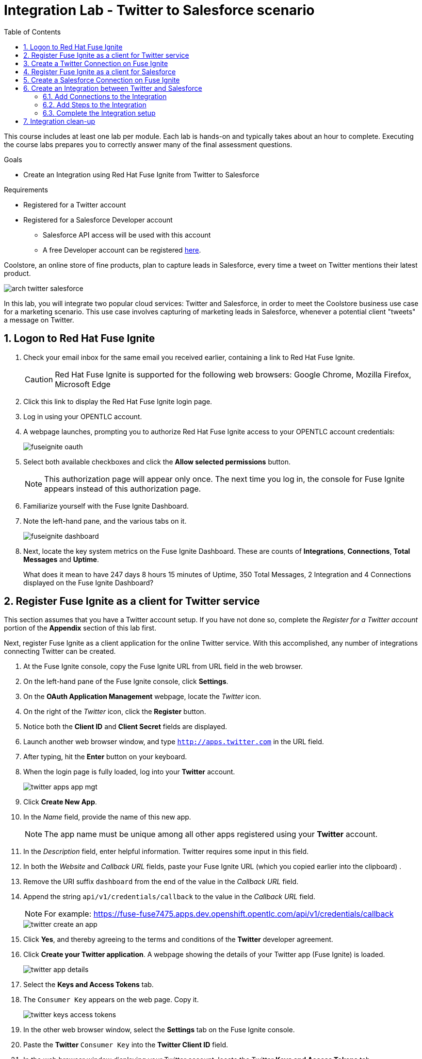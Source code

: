 :scrollbar:
:data-uri:
:toc2:
:linkattrs:
:coursevm:


= Integration Lab - Twitter to Salesforce scenario

This course includes at least one lab per module. Each lab is hands-on and typically takes about an hour to complete. Executing the course labs prepares you to correctly answer many of the final assessment questions.

.Goals
* Create an Integration using Red Hat Fuse Ignite from Twitter to Salesforce

.Requirements
* Registered for a Twitter account
* Registered for a Salesforce Developer account
** Salesforce API access will be used with this account
** A free Developer account can be registered link:https://developer.salesforce.com/signup[here].

Coolstore, an online store of fine products, plan to capture leads in Salesforce, every time a tweet on Twitter mentions their latest product.

image::images/arch-twitter-salesforce.png[]

In this lab, you will integrate two popular cloud services: Twitter and Salesforce, in order to meet the Coolstore business use case for a marketing scenario. This use case involves capturing of marketing leads in Salesforce, whenever a potential client "tweets" a message on Twitter.

:numbered:

== Logon to Red Hat Fuse Ignite

. Check your email inbox for the same email you received earlier, containing a link to Red Hat Fuse Ignite.
+
CAUTION: Red Hat Fuse Ignite is supported for the following web browsers: Google Chrome, Mozilla Firefox, Microsoft Edge
+
. Click this link to display the Red Hat Fuse Ignite login page.

. Log in using your OPENTLC account.

. A webpage launches, prompting you to authorize Red Hat Fuse Ignite access to your OPENTLC account credentials:
+
image::images/fuseignite_oauth.png[]
+
. Select both available checkboxes and click the *Allow selected permissions* button.
+
NOTE: This authorization page will appear only once. The next time you log in, the console for Fuse Ignite appears instead of this authorization page.

. Familiarize yourself with the Fuse Ignite Dashboard.
. Note the left-hand pane, and the various tabs on it.
+
image::images/fuseignite_dashboard.png[]
+
. Next, locate the key system metrics on the Fuse Ignite Dashboard. These are counts of *Integrations*, *Connections*, *Total Messages* and *Uptime*.
+
[QUESTION]
What does it mean to have 247 days 8 hours 15 minutes of Uptime, 350 Total Messages, 2 Integration and 4 Connections displayed on the Fuse Ignite Dashboard?

== Register Fuse Ignite as a client for Twitter service

This section assumes that you have a Twitter account setup. If you have not done so, complete the _Register for a Twitter account_ portion of the *Appendix* section of this lab first.

Next, register Fuse Ignite as a client application for the online Twitter service. With this accomplished, any number of integrations connecting Twitter can be created.

. At the Fuse Ignite console, copy the Fuse Ignite URL from URL field in the web browser.
. On the left-hand pane of the Fuse Ignite console, click *Settings*.
. On the *OAuth Application Management* webpage, locate the _Twitter_ icon.
. On the right of the _Twitter_ icon, click the *Register* button.
. Notice both the *Client ID* and *Client Secret* fields are displayed.
. Launch another web browser window, and type `http://apps.twitter.com` in the URL field.
. After typing, hit the *Enter* button on your keyboard.
. When the login page is fully loaded, log into your *Twitter* account.
+
image::images/twitter-apps-app-mgt.png[]
+
. Click *Create New App*.
. In the _Name_ field, provide the name of this new app.
+
NOTE: The app name must be unique among all other apps registered using your *Twitter* account.
+
. In the _Description_ field, enter helpful information. Twitter requires some input in this field.
. In both the _Website_ and _Callback URL_ fields, paste your Fuse Ignite URL (which you copied earlier into the clipboard) .
. Remove the URI suffix `dashboard` from the end of the value in the _Callback URL_ field.
. Append the string `api/v1/credentials/callback` to the value in the _Callback URL_ field.
+
NOTE: For example: https://fuse-fuse7475.apps.dev.openshift.opentlc.com/api/v1/credentials/callback
+
image::images/twitter-create-an-app.png[]
+
. Click *Yes*, and thereby agreeing to the terms and conditions of the *Twitter* developer agreement.
. Click *Create your Twitter application*. A webpage showing the details of your Twitter app (Fuse Ignite) is loaded.
+
image::images/twitter-app-details.png[]
+
. Select the *Keys and Access Tokens* tab.
. The `Consumer Key` appears on the web page. Copy it.
+
image::images/twitter-keys-access-tokens.png[]
+
. In the other web browser window, select the *Settings* tab on the Fuse Ignite console.
. Paste the *Twitter* `Consumer Key` into the *Twitter Client ID* field.
. In the web browser window displaying your Twitter account, locate the Twitter *Keys and Access Tokens* tab.
. Copy the `Consumer Secret`.
. Paste the string into the *Twitter Client Secret* field in the Fuse Ignite console.
. On the Fuse Ignite console, click *Save*. After the page loads and a *Registration successful!* message appears, click *OK*.
+
image::images/oauth-app-management-twitter-credentials.png[]

Your Red Hat Fuse Ignite instance is now registered as a Twitter client application.

== Create a Twitter Connection on Fuse Ignite

Before an integration can be created, a connection has to be created for each cloud service endpoint that will be integrated. These cloud services have to support the link:https://oauth.net/2[OAuth protocol].

A Twitter connection will be created, followed by the creation of a Salesforce connection.

. On the left-hand pane of the Fuse Ignite console, click Connections to display any available connections.
. Click *Create Connection* to display connectors in Fuse Ignite.
+
image::images/create_connection_wizard.png[]
+
. Select the *Twitter* connector type. A page loads, displaying the current state of the connection creation process, as *Configure Connection*.
. Click *Connect Twitter*.
+
image::images/create_connection_twitter.png[]
+
. On the Twitter authorization webpage, click *Authorize app* to return to Fuse Ignite.
+
image::images/twitter-authorize-app.png[]
+
. Provide a name for the *Connection Name* field. Every connection is uniquely distinguished by its name.
. Provide a description of the connection in the *Description* field.
. Click *Create*. Notice the Twitter connection is now available.
+
image::images/create_connection_twitter_name.png[]

The Twitter connection in your Fuse Ignite project has been setup and can be reused in multiple integrations.

== Register Fuse Ignite as a client for Salesforce

This section assumes that you have a Salesforce account setup. If you have not done so, complete the _Register for a Salesforce account_ portion of the *Appendix* section of this lab first.

You will register Fuse Ignite with Salesforce once, as a pre-requisite to creating a Salesforce connection.

. On the left-hand pane of the Fuse Ignite console, click *Home*.
. At the Fuse Ignite console, copy the Fuse Ignite URL from URL field in the web browser.
. On the left-hand pane, click *Settings*.
. Locate the Salesforce icon. Right of the icon, click *Register*, which is located on the *OAuth Application Management* page.
. The *Client ID* and *Client Secret* fields are now displayed. You will populate these fields in a while.
. Launch a new web browser window and log in to your Salesforce account. You will setup Fuse Ignite as a connected app using this account.
+
NOTE: You are recommended to proceed using the Salesforce Classic user interface. To switch, click your profile icon and select *Switch to Salesforce Classic*.
+
image::images/salesforce_build_create_apps.png[]
+
. On the Salesforce landing page, click *Setup*.
. Select *Build > Create > Apps*.
. Scroll down to *Connected Apps* and click *New*. The *New Connected App* page loads.
+
image::images/salesforce_new_connected_app.png[]
+
. Enter the required information in the following fields:
.. *Connected App Name*
.. *API Name*
.. *Contact Email*
. Select the *Enable OAuth Settings* checkbox.
. Paste the Fuse Ignite URL, which was earlier copied, in the *Callback URL* field. Replace the suffix `dashboard` in the URL with  `api/v1/credentials/callback`. For example, the *Callback URL* value will resemble `https://fuse-fuse7475.apps.dev.openshift.opentlc.com/api/v1/credentials/callback`
. In the *Selected OAuth Scopes* section, from the table of options, ensure the following options are added:
.. *Access and manage your data (api)*
.. *Allow access to your unique identifier (openid)*
.. *Perform requests on your behalf at any time (refresh_token, offline_access)*
. Check the boxes next to *Include ID Token* and *Include Standard Claims*
+
image::images/salesforce_enable_oauth_settings.png[]
+
. Click *Save* to effect the changes.
. Read the message regarding the `2-10 minutes` wait time for the application to load.
. Click *Continue*. The Salesforce account page will load after a while.
. Notice both the consumer key and the consumer secret associated to Fuse Ignite have been generated and are displayed.
+
image::images/salesforce_connected_app_fuse_ignite.png[]
+
. Copy both the consumer key and the consumer secret, to either a clipboard or to your favorite code editor.
. In the browser for the Fuse Ignite console, click on the *Settings* link on the left-hand pane. The *OAuth Client Management* page appears.
. Click the *Register* button in the row containing the Salesforce icon.
+
image::images/oauth_client_mgt.png[]
+
. In the *Client ID* field, enter the Salesforce-generated consumer key for Fuse Ignite.
. In the *Client Secret* field, enter the Salesforce-generated consumer secret for Fuse Ignite.
. Click *Save*.
+
image::images/oauth_app_mgt_salesforce.png[]
+
. Note that the *Registration successful! You can validate these values when creating a connection Salesforce* message appears.
. Click *Ok*.

Red Hat Fuse Ignite is now registered as a Salesforce client application.

== Create a Salesforce Connection on Fuse Ignite

. On the Fuse Ignite console, click the *Connections* tab.
. Click *Create Connection* to display Fuse Ignite connectors.
. Select the Salesforce connection type.
. On the *Salesforce Configuration* page,
+
image::images/create_connection_salesforce.png[]
+
. Click *Validate*, followed by *Ok*.
. Click *Connect Salesforce*. A Salesforce authorization page appears, prompting you to authorize or reject this connection.
+
image::images/salesforce_allow_access.png[]
+
[NOTE]
In the event this error appears:  `error=redirect_uri_mismatch&error_description=redirect_uri%20must%20match%20configuration` note that it indicates that an incorrect Fuse Ignite *Callback URL* has been assigned in your Salesforce account. Resolve it by correcting the *Callback URL* as described in the section *Register Fuse Ignite as a client for Salesforce*.
+
. Click *Allow*. The Fuse Ignite console reappears.
. Provide a name in the *Connection Name* field. This field helps distinguish every connection.
. Provide descriptive information in the *Description* field. This helps to explain what the purpose for this connection.
. Click *Create* to complete the connection creation process. Notice the Salesforce connection that you just created appears.

You have created a Salesforce connection, which can be used in multiple integrations.

== Create an Integration between Twitter and Salesforce

Next, create an integration that monitors Twitter feeds for any mention of your Twitter account name. An identified mention triggers the first step in the integration, which will create new Salesforce records with the Twitter feed information.

image::images/fuseignite_connections.png[]

=== Add Connections to the Integration

. On the left-hand pane of the Fuse Ignite console, select the *Integrations* tab. The available connections, including the ones for Salesforce and Twitter which you just created, are displayed.
+
image::images/choose_start_connection.png[]
+
. Click *Create Integration*. The *Choose a Start Connection* page appears.
+
NOTE: The credentials defined for every connection are used when the integration is active. Both connections (for Twitter and Salesforce) in this Integration invoke credentials that have been set, in order to access the respective Twitter and Salesforce applications.
+
image::images/choose_an_action_twitter_mention.png[]
+
. Select the Twitter connection.
. Select *Mention* on the *Choose an Action* page. The *Choose a Finish Connection* page apppears.
+
image::images/choose_finish_connection.png[]
+
. Click the Salesforce connection.
. On the *Choose an Action* page, click *New record*.
+
NOTE: Data operations (CRUDL) are typical actions. For the Salesforce connection, the action you have to define involves creating new Salesforce records based on suitable leads captured from Twitter feeds.
+
image::images/choose_an_action_salesforce_new_record.png[]
+
. Choose *Contact* as the Salesforce record to create.
. Complete the connection creation process, by clicking *Done*.
. The *Add to Integration* page is displayed.
+
image::images/add_to_integration.png[]

*Optional activity:* provide configuration information to both the Twitter and Salesforce connections. What will be the suitable configuration changes that comes to mind?

=== Add Steps to the Integration

Part of every integration are steps. A step operates on data obtained, from either a connection or a step, and makes it available to either the next connection or step.

Different types of steps are available, including a basic filter step and a data mapping step.
A _basic filter_ step checks tweets that mention specific keywords. The integration continues only if that content is present.
A data mapping step that correlates data captured from Twitter feeds with contact fields in Salesforce.

. On the *Add to Integration* page, click the *Add a Step* button.
. Add a basic filter step, by selecting *Basic Filter*.
+
image::images/add_a_step_basic_filter.png[]
+
. Enter *text* in the first field. Click on *text* which appears within the drop-down list for this field.
+
NOTE: By selecting *text*, the body of the tweet serves as the content to be filtered.
+
image::images/configure_rule_filter_text.png[]
+
. In the adjacent drop-down list, select *contains*. This will be the filter condition that has to be met in the integration.
. Type *#FuseIgniteRocks* into the empty *Keywords..* field. A valid tweet will have to contain the text in this field.
. Click *Next*. The _basic filter_ step has been created.
+
image::images/configure_basic_filter_step.png[]
+
A _data mapping_ step that correlates Twitter mention fields to Salesforce contact fields is created next.
+
. In the left-hand pane of Fuse Ignite, move your arrow icon over the plus sign *'+'* located between the _basic filter step_ and the _finish connection_ (ie: Salesforce connection).
+
image::images/add_filter_step.png[]
+
. Click *Add a Step* on the pop-up display which appears.
+
image::images/add_a_step_data_mapper.png[]
+
. Click *Data Mapper*. Observe the data fields displayed in two columns, *Sources* and *Target* on the Fuse Ignite console.
. Create a mapping - starting from the *name* field in the *Sources* column and ending with both the *FirstName* and *LastName* fields in the *Target* column.
+
[NOTE]
The Twitter *name* field has to be mapped to two distinct fields in Salesforce: *FirstName* and *LastName* respectively.
+
[TIP]
If you made a mistake in creating a data mapping, it is easy to delete it. Simply click the garbage bin icon at the top of the *Mapping Details* pane, as shown below:
+
image::images/mapping_details_garbagebin.png[]
+
. In the *Sources* column, scroll down to the *user* field and expand it.
. Click the *name* field, located further down the list of fields.
. Click the downward-facing caret *V*.
. In the *Mapping Details* tab (located to the right of the console), under *Action*, select *Separate*.
. Within the *Targets* section, replace the value of the field `[None]` with the text *FirstName*.
. Select *FirstName* from the drop-down list that appears below the field.
+
image::images/configure_mapper_username_firstname.png[]
+
. Click *Add Target*, on the lower right of the screen.
. Within the second *Targets* section, replace the value of the field `[None]` with the text *LastName*.
. When *LastName* appears within a drop-down list below this field, select it.
+
NOTE: Notice that the _data mapper_ step displays a line from the Twitter *name* field to the Salesforce *FirstName* field, as well as a line from the Twitter *name* field to the Salesforce *LastName* field. Line of current focus is indicated in blue.
+
image::images/configure_mapper_username_firstname_lastname.png[]
+
[CAUTION]
Next, create a mapping from the Twitter *screenName* field to the Salesforce *Title* field.
+
. In the *Sources* column, scroll down the list of fields and click on the *screenName* field.
. In the *Target* column, click the magnifying glass. Within the search field, enter the text *Title*.
. Select the *Title* field which appears in the *Target* column.
+
NOTE: Like before, the _data mapper_ step displays a line from the Twitter *screenName* field to the Salesforce *Title* field.
+
image::images/configure_mapper_userscreenname_title.png[]
+
[CAUTION]
Create a mapping from the Twitter *text* field to the Salesforce *Description* field.
+
. . In the *Sources* column, click the magnifying glass. Enter text in the search field located in the same column.
. Expand the *Status* tab, and select the field *text*.
. Enter *Description* in the search field of the *Target* column. A field titled *Description* appears below.
. Click the *Description* field to complete the data mapping creation.
+
image::images/configure_mapper_statustext_description.png[]
+
. Click the grid icon located at the upper right of the Fuse Ignite console. The list of data mappings you have created appear.
. Click *Done* in the upper right of the console.
+
image::images/configure_mapper_grid.png[]

=== Complete the Integration setup

Now that you have completed the Integration, deploy and test it.

. Enter the name of the Integration _Twitter to Salesforce_ within the *Integration Name* field, on the left-hand pane.
. Click *Publish*. Deployment of the integration begins immediately and lasts several minutes.
. Select *Integrations* tab.
. Enter the name of the integration _Twitter to Salesforce_ in the left-hand pane, and validate that the integration is active.
. In addition, validate that the integration creates a Salesforce record only when you send a tweet that contains the specific keyword criteria defined in the _basic filter_ step.
. Proceed with a negative test case, by sending a Twitter tweet which:
.. Contains your Twitter handle with a `@` prefix
.. Does not contain the keywords specified in the _basic filter_ step. For instance:
+
----
@Hong loves #FuseIgnite.
----
+
. After a minute, validate that your Twitter handle (less the `@` prefix) does not exist in any Salesforce contact record.
. Proceed with a positive test case, by sending a Twitter tweet which:
.. Contains your Twitter handle with a `@` prefix
.. Contains the keywords specified in the _basic filter_ step. For instance:
+
----
@Hong believes #FuseIgniteRocks.
----
+
. After a few minutes, validate that a contact record containing your Twitter handle (without the `@` prefix) has been created in Salesforce.
+
image::images/salesforce_lead_summary.png[]
+
. *Question:* What are the fields in the Salesforce contact record that capture the information from your earlier tweet? Can you recognise the various parts of the text from the tweet?
+
[NOTE]
Verify that the text from your tweet is captured in the *Description* field, while your Twitter handle is captured in the *Title* field.

== Integration clean-up

. In the left-hand pane of the Fuse Ignite console, click *Integrations*.
. Select the _Twitter to Salesforce_  integration.
+
image::images/integrations_twitter_salesforce.png[]
+
. Click *Stop Integration*, followed by clicking *OK* in the the integration summary. This will deactivate the integration.
+
image::images/integration_summary_stop.png[]
+
. Select the inactive integration _Twitter to Salesforce_.
. Click *Delete Integration*, followed by clicking *OK*, at the bottom of the summary pane.
+
[TIP]
Practice good housekeeping: delete integrations that are no longer needed. This will release resources used by the deleted integrations, back to the Fuse Ignite system resource pool.

You have completed, tests and cleaned up your first integration in Fuse Ignite.

ifdef::showscript[]

=== Appendix

==== Register for a Twitter Account

==== Register for a Salesforce Account

endif::showscript[]
